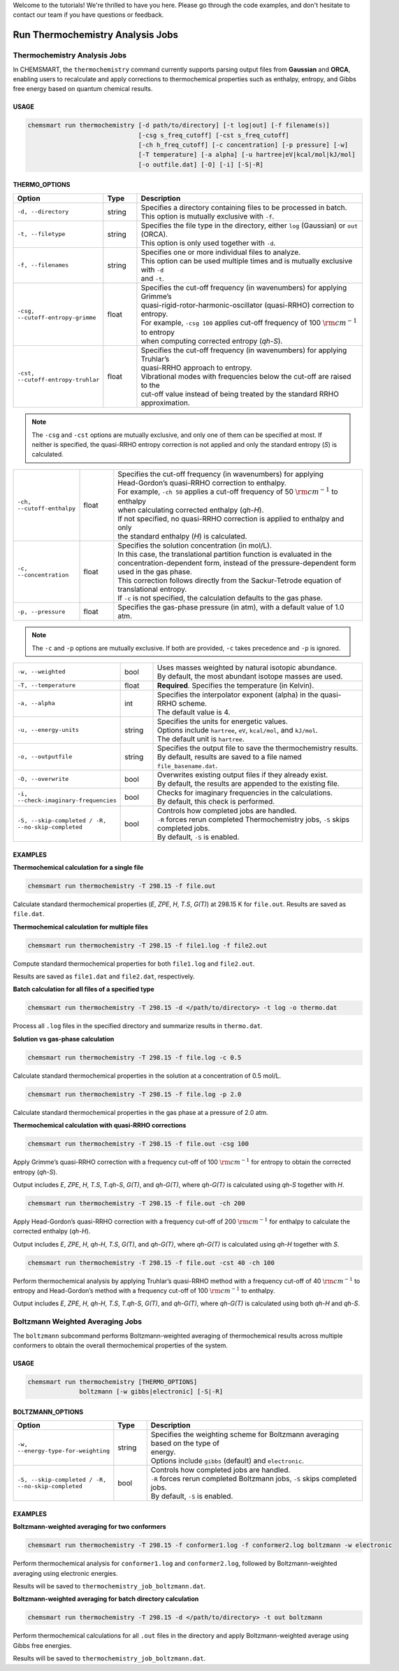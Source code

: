 Welcome to the tutorials! We're thrilled to have you here. Please go through the code examples, and don't hesitate to
contact our team if you have questions or feedback.

###################################
 Run Thermochemistry Analysis Jobs
###################################

*******************************
 Thermochemistry Analysis Jobs
*******************************

In CHEMSMART, the ``thermochemistry`` command currently supports parsing output files from **Gaussian** and **ORCA**,
enabling users to recalculate and apply corrections to thermochemical properties such as enthalpy, entropy, and Gibbs free energy
based on quantum chemical results.

USAGE
=====

.. code-block:: console

    chemsmart run thermochemistry [-d path/to/directory] [-t log|out] [-f filename(s)]
                                  [-csg s_freq_cutoff] [-cst s_freq_cutoff]
                                  [-ch h_freq_cutoff] [-c concentration] [-p pressure] [-w]
                                  [-T temperature] [-a alpha] [-u hartree|eV|kcal/mol|kJ/mol]
                                  [-o outfile.dat] [-O] [-i] [-S|-R]

THERMO_OPTIONS
==============

.. list-table::
   :header-rows: 1
   :widths: 15 10 75

   * - Option
     - Type
     - Description
   * - ``-d, --directory``
     - string
     - | Specifies a directory containing files to be processed in batch.
       | This option is mutually exclusive with ``-f``.
   * - ``-t, --filetype``
     - string
     - | Specifies the file type in the directory, either ``log`` (Gaussian) or ``out`` (ORCA).
       | This option is only used together with ``-d``.
   * - ``-f, --filenames``
     - string
     - | Specifies one or more individual files to analyze.
       | This option can be used multiple times and is mutually exclusive with ``-d``
       | and ``-t``.
   * - ``-csg, --cutoff-entropy-grimme``
     - float
     - | Specifies the cut-off frequency (in wavenumbers) for applying Grimme’s
       | quasi-rigid-rotor-harmonic-oscillator (quasi-RRHO) correction to entropy.
       | For example, ``-csg 100`` applies cut-off frequency of 100 :math:`\rm cm^{-1}` to entropy
       | when computing corrected entropy (*qh-S*).
   * - ``-cst, --cutoff-entropy-truhlar``
     - float
     - | Specifies the cut-off frequency (in wavenumbers) for applying Truhlar’s
       | quasi-RRHO approach to entropy.
       | Vibrational modes with frequencies below the cut-off are raised to the
       | cut-off value instead of being treated by the standard RRHO approximation.
.. note::
       The ``-csg`` and ``-cst`` options are mutually exclusive, and only one of them can be specified at most.
       If neither is specified, the quasi-RRHO entropy correction is not applied and only the standard entropy (*S*) is calculated.
.. list-table::
   :header-rows: 0
   :widths: 15 10 75

   * - ``-ch, --cutoff-enthalpy``
     - float
     - | Specifies the cut-off frequency (in wavenumbers) for applying
       | Head-Gordon’s quasi-RRHO correction to enthalpy.
       | For example, ``-ch 50`` applies a cut-off frequency of 50 :math:`\rm cm^{-1}` to enthalpy
       | when calculating corrected enthalpy (*qh-H*).
       | If not specified, no quasi-RRHO correction is applied to enthalpy and only
       | the standard enthalpy (*H*) is calculated.
   * - ``-c, --concentration``
     - float
     - | Specifies the solution concentration (in mol/L).
       | In this case, the translational partition function is evaluated in the
       | concentration-dependent form, instead of the pressure-dependent form
       | used in the gas phase.
       | This correction follows directly from the Sackur-Tetrode equation of
       | translational entropy.
       | If ``-c`` is not specified, the calculation defaults to the gas phase.
   * - ``-p, --pressure``
     - float
     - | Specifies the gas-phase pressure (in atm), with a default value of 1.0 atm.
.. note::
       The ``-c`` and ``-p`` options are mutually exclusive. If both are provided, ``-c`` takes precedence and ``-p`` is ignored.
.. list-table::
   :header-rows: 0
   :widths: 15 10 75

   * - ``-w, --weighted``
     - bool
     - | Uses masses weighted by natural isotopic abundance.
       | By default, the most abundant isotope masses are used.
   * - ``-T, --temperature``
     - float
     - | **Required**. Specifies the temperature (in Kelvin).
   * - ``-a, --alpha``
     - int
     - | Specifies the interpolator exponent (alpha) in the quasi-RRHO scheme.
       | The default value is 4.
   * - ``-u, --energy-units``
     - string
     - | Specifies the units for energetic values.
       | Options include ``hartree``, ``eV``, ``kcal/mol``, and ``kJ/mol``.
       | The default unit is ``hartree``.
   * - ``-o, --outputfile``
     - string
     - | Specifies the output file to save the thermochemistry results.
       | By default, results are saved to a file named ``file_basename.dat``.
   * - ``-O, --overwrite``
     - bool
     - | Overwrites existing output files if they already exist.
       | By default, the results are appended to the existing file.
   * - ``-i, --check-imaginary-frequencies``
     - bool
     - | Checks for imaginary frequencies in the calculations.
       | By default, this check is performed.
   * - ``-S, --skip-completed / -R, --no-skip-completed``
     - bool
     - | Controls how completed jobs are handled.
       | ``-R`` forces rerun completed Thermochemistry jobs, ``-S`` skips completed jobs.
       | By default, ``-S`` is enabled.

EXAMPLES
========

**Thermochemical calculation for a single file**

.. code-block:: console

   chemsmart run thermochemistry -T 298.15 -f file.out

Calculate standard thermochemical properties (*E*, *ZPE*, *H*, *T.S*, *G(T)*) at 298.15 K for ``file.out``. Results are saved as ``file.dat``.

**Thermochemical calculation for multiple files**

.. code-block:: console

   chemsmart run thermochemistry -T 298.15 -f file1.log -f file2.out

Compute standard thermochemical properties for both ``file1.log`` and ``file2.out``.

Results are saved as ``file1.dat`` and ``file2.dat``, respectively.

**Batch calculation for all files of a specified type**

.. code-block:: console

   chemsmart run thermochemistry -T 298.15 -d </path/to/directory> -t log -o thermo.dat

Process all ``.log`` files in the specified directory and summarize results in ``thermo.dat``.

**Solution vs gas-phase calculation**

.. code-block:: console

   chemsmart run thermochemistry -T 298.15 -f file.log -c 0.5

Calculate standard thermochemical properties in the solution at a concentration of 0.5 mol/L.

.. code-block:: console

   chemsmart run thermochemistry -T 298.15 -f file.log -p 2.0

Calculate standard thermochemical properties in the gas phase at a pressure of 2.0 atm.

**Thermochemical calculation with quasi-RRHO corrections**

.. code-block:: console

   chemsmart run thermochemistry -T 298.15 -f file.out -csg 100

Apply Grimme’s quasi-RRHO correction with a frequency cut-off of 100 :math:`\rm cm^{-1}` for entropy to obtain the corrected entropy (*qh-S*).

Output includes *E*, *ZPE*, *H*, *T.S*, *T.qh-S*, *G(T)*, and *qh-G(T)*, where *qh-G(T)* is calculated using *qh-S* together with *H*.

.. code-block:: console

   chemsmart run thermochemistry -T 298.15 -f file.out -ch 200

Apply Head-Gordon’s quasi-RRHO correction with a frequency cut-off of 200 :math:`\rm cm^{-1}` for enthalpy to calculate the corrected enthalpy (*qh-H*).

Output includes *E*, *ZPE*, *H*, *qh-H*, *T.S*, *G(T)*, and *qh-G(T)*, where *qh-G(T)* is calculated using *qh-H* together with *S*.

.. code-block:: console

   chemsmart run thermochemistry -T 298.15 -f file.out -cst 40 -ch 100

Perform thermochemical analysis by applying Truhlar’s quasi-RRHO method with a frequency cut-off of 40 :math:`\rm cm^{-1}` to entropy and Head-Gordon’s method with a frequency cut-off of 100 :math:`\rm cm^{-1}` to enthalpy.

Output includes *E*, *ZPE*, *H*, *qh-H*, *T.S*, *T.qh-S*, *G(T)*, and *qh-G(T)*, where *qh-G(T)* is calculated using both *qh-H* and *qh-S*.


***********************************
 Boltzmann Weighted Averaging Jobs
***********************************

The ``boltzmann`` subcommand performs Boltzmann-weighted averaging of thermochemical results across multiple conformers to obtain the overall thermochemical properties of the system.

USAGE
=====

.. code-block:: console

    chemsmart run thermochemistry [THERMO_OPTIONS]
                  boltzmann [-w gibbs|electronic] [-S|-R]

BOLTZMANN_OPTIONS
=================

.. list-table::
   :header-rows: 1
   :widths: 15 10 75

   * - Option
     - Type
     - Description
   * - ``-w, --energy-type-for-weighting``
     - string
     - | Specifies the weighting scheme for Boltzmann averaging based on the type of
       | energy.
       | Options include ``gibbs`` (default) and ``electronic``.
   * - ``-S, --skip-completed / -R, --no-skip-completed``
     - bool
     - | Controls how completed jobs are handled.
       | ``-R`` forces rerun completed Boltzmann jobs, ``-S`` skips completed jobs.
       | By default, ``-S`` is enabled.

EXAMPLES
========

**Boltzmann-weighted averaging for two conformers**

.. code-block:: console

   chemsmart run thermochemistry -T 298.15 -f conformer1.log -f conformer2.log boltzmann -w electronic

Perform thermochemical analysis for ``conformer1.log`` and ``conformer2.log``, followed by Boltzmann-weighted averaging using electronic energies.

Results will be saved to ``thermochemistry_job_boltzmann.dat``.

**Boltzmann-weighted averaging for batch directory calculation**

.. code-block:: console

   chemsmart run thermochemistry -T 298.15 -d </path/to/directory> -t out boltzmann

Perform thermochemical calculations for all ``.out`` files in the directory and apply Boltzmann-weighted average using Gibbs free energies.

Results will be saved to ``thermochemistry_job_boltzmann.dat``.
